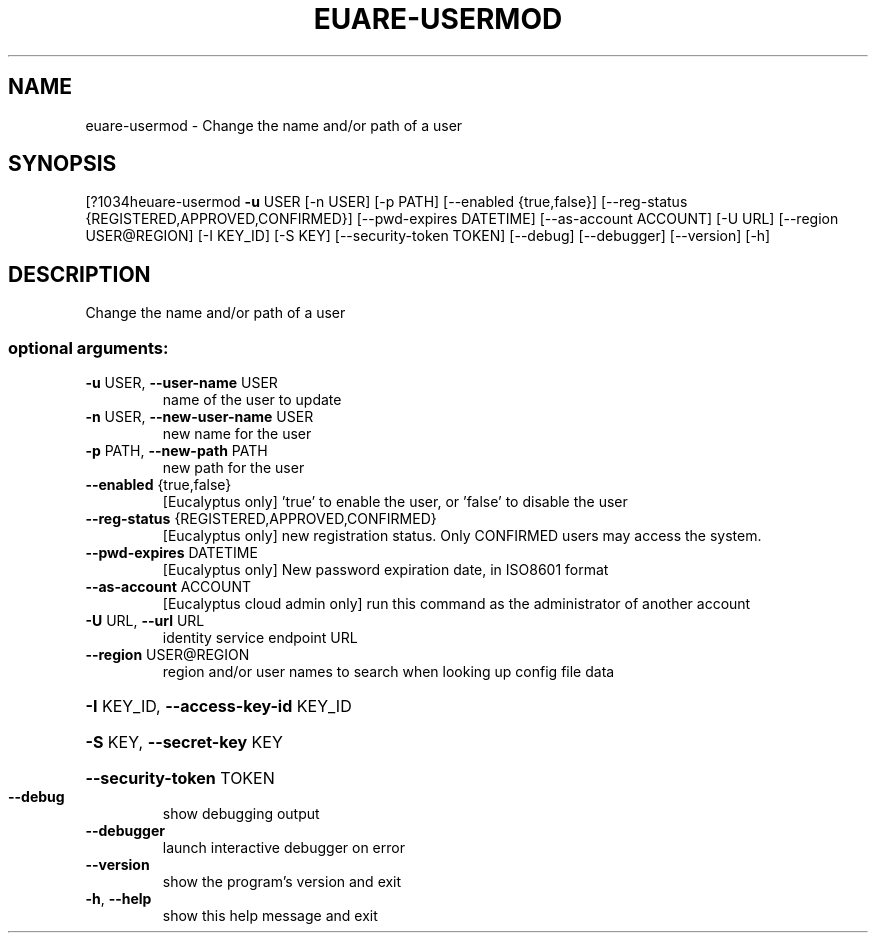 .\" DO NOT MODIFY THIS FILE!  It was generated by help2man 1.44.1.
.TH EUARE-USERMOD "1" "September 2014" "euca2ools 3.1.1" "User Commands"
.SH NAME
euare-usermod \- Change the name and/or path of a user
.SH SYNOPSIS
[?1034heuare\-usermod \fB\-u\fR USER [\-n USER] [\-p PATH] [\-\-enabled {true,false}]
[\-\-reg\-status {REGISTERED,APPROVED,CONFIRMED}]
[\-\-pwd\-expires DATETIME] [\-\-as\-account ACCOUNT] [\-U URL]
[\-\-region USER@REGION] [\-I KEY_ID] [\-S KEY]
[\-\-security\-token TOKEN] [\-\-debug] [\-\-debugger]
[\-\-version] [\-h]
.SH DESCRIPTION
Change the name and/or path of a user
.SS "optional arguments:"
.TP
\fB\-u\fR USER, \fB\-\-user\-name\fR USER
name of the user to update
.TP
\fB\-n\fR USER, \fB\-\-new\-user\-name\fR USER
new name for the user
.TP
\fB\-p\fR PATH, \fB\-\-new\-path\fR PATH
new path for the user
.TP
\fB\-\-enabled\fR {true,false}
[Eucalyptus only] 'true' to enable the user, or
\&'false' to disable the user
.TP
\fB\-\-reg\-status\fR {REGISTERED,APPROVED,CONFIRMED}
[Eucalyptus only] new registration status. Only
CONFIRMED users may access the system.
.TP
\fB\-\-pwd\-expires\fR DATETIME
[Eucalyptus only] New password expiration date, in
ISO8601 format
.TP
\fB\-\-as\-account\fR ACCOUNT
[Eucalyptus cloud admin only] run this command as the
administrator of another account
.TP
\fB\-U\fR URL, \fB\-\-url\fR URL
identity service endpoint URL
.TP
\fB\-\-region\fR USER@REGION
region and/or user names to search when looking up
config file data
.HP
\fB\-I\fR KEY_ID, \fB\-\-access\-key\-id\fR KEY_ID
.HP
\fB\-S\fR KEY, \fB\-\-secret\-key\fR KEY
.HP
\fB\-\-security\-token\fR TOKEN
.TP
\fB\-\-debug\fR
show debugging output
.TP
\fB\-\-debugger\fR
launch interactive debugger on error
.TP
\fB\-\-version\fR
show the program's version and exit
.TP
\fB\-h\fR, \fB\-\-help\fR
show this help message and exit
